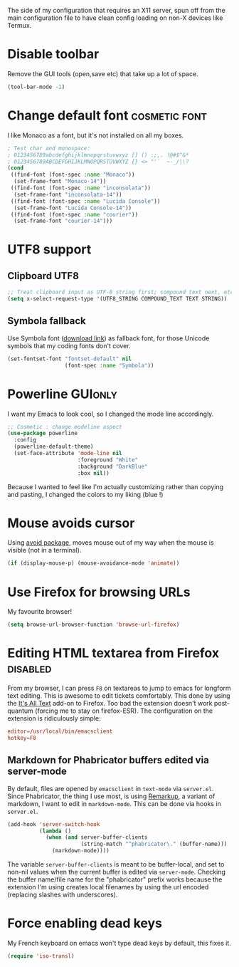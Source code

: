 #+PROPERTY: header-args :tangle init-x11.el :results silent

The side of my configuration that requires an X11 server, spun off
from the main configuration file to have clean config loading on non-X
devices like Termux.

* Disable toolbar
Remove the GUI tools (open,save etc) that take up a lot of space.
#+BEGIN_SRC emacs-lisp
(tool-bar-mode -1)
#+END_SRC

* Change default font                                         :cosmetic:font:
I like Monaco as a font, but it's not installed on all my boxes.
#+BEGIN_SRC emacs-lisp
; Test char and monospace:
; 0123456789abcdefghijklmnopqrstuvwxyz [] () :;,. !@#$^&*
; 0123456789ABCDEFGHIJKLMNOPQRSTUVWXYZ {} <> "'`  ~-_/|\?
(cond
 ((find-font (font-spec :name "Monaco"))
  (set-frame-font "Monaco-14"))
 ((find-font (font-spec :name "inconsolata"))
  (set-frame-font "inconsolata-14"))
 ((find-font (font-spec :name "Lucida Console"))
  (set-frame-font "Lucida Console-14"))
 ((find-font (font-spec :name "courier"))
  (set-frame-font "courier-14")))
#+END_SRC

* UTF8 support
** Clipboard UTF8
#+BEGIN_SRC emacs-lisp
;; Treat clipboard input as UTF-8 string first; compound text next, etc.
(setq x-select-request-type '(UTF8_STRING COMPOUND_TEXT TEXT STRING))
#+END_SRC

** Symbola fallback
:PROPERTIES:
:SOURCE:   [[http://endlessparentheses.com/manually-choose-a-fallback-font-for-unicode.html][endless-parentheses]]
:END:
Use Symbola font ([[http://www.fonts2u.com/symbola.font][download link]]) as fallback font, for those Unicode
symbols that my coding fonts don't cover.
#+BEGIN_SRC emacs-lisp
(set-fontset-font "fontset-default" nil
                  (font-spec :name "Symbola"))
#+END_SRC

* Powerline                                                  :GUIonly:
:PROPERTIES:
:SOURCE:   [[http://emacs.stackexchange.com/questions/281/how-do-i-get-a-fancier-mode-line-that-uses-solid-colors-and-triangles][this Emacs Stackoverflow question]]
:END:
I want my Emacs to look cool, so I changed the mode line accordingly.
#+BEGIN_SRC emacs-lisp
;; Cosmetic : change modeline aspect
(use-package powerline
  :config
  (powerline-default-theme)
  (set-face-attribute 'mode-line nil
                      :foreground "White"
                      :background "DarkBlue"
                      :box nil))
#+END_SRC
Because I wanted to feel like I'm actually customizing rather than
copying and pasting, I changed the colors to my liking (blue !)

* Mouse avoids cursor
Using [[help:avoid][avoid package]], moves mouse out of my way when the mouse is
visible (not in a terminal).
#+BEGIN_SRC emacs-lisp
(if (display-mouse-p) (mouse-avoidance-mode 'animate))
#+END_SRC

* Use Firefox for browsing URLs
My favourite browser!
#+BEGIN_SRC emacs-lisp
(setq browse-url-browser-function 'browse-url-firefox)
#+END_SRC

* Editing HTML textarea from Firefox                               :disabled:
:LOGBOOK:
- Note taken on [2019-04-29 Mon 22:01] \\
  Doesn't work post-quantum. See [[file:external-pkg-config.org::*Tridactyl%20(firefox%20control)][Tridactyl (firefox control)}]]
:END:
From my browser, I can press =F8= on textareas to jump to emacs for
longform text editing. This is awesome to edit tickets comfortably.
This done by using the [[https://addons.mozilla.org/en-US/firefox/addon/its-all-text/][It's All Text]] add-on to Firefox. Too bad the
extension doesn't work post-quantum (forcing me to stay on
firefox-ESR). The configuration on the extension is ridiculously
simple:

#+BEGIN_SRC conf :tangle no
editor=/usr/local/bin/emacsclient
hotkey=F8
#+END_SRC

** Markdown for Phabricator buffers edited via server-mode
:PROPERTIES:
:SOURCE:   [[http://emacs.stackexchange.com/questions/281/how-do-i-get-a-fancier-mode-line-that-uses-solid-colors-and-triangles][this Emacs Stackoverflow question]]
:END:
By default, files are opened by =emacsclient= in =text-mode= via
=server.el=. Since Phabricator, the thing I use most, is using
[[https://secure.phabricator.com/book/phabricator/article/remarkup/][Remarkup]], a variant of markdown, I want to edit in =markdown-mode=.
This can be done via hooks in =server.el=.
#+BEGIN_SRC emacs-lisp :tangle no
(add-hook 'server-switch-hook
          (lambda ()
            (when (and server-buffer-clients
                       (string-match "^phabricator\." (buffer-name)))
              (markdown-mode))))
#+END_SRC
The variable =server-buffer-clients= is meant to be buffer-local, and
set to non-nil values when the current buffer is edited via
=server-mode=. Checking the buffer name/file name for the "phabricator"
prefix works because the extension I'm using creates local filenames
by using the url encoded (replacing slashes with underscores).

* Force enabling dead keys
My French keyboard on emacs won't type dead keys by default, this fixes it.
#+BEGIN_SRC emacs-lisp
(require 'iso-transl)
#+END_SRC


